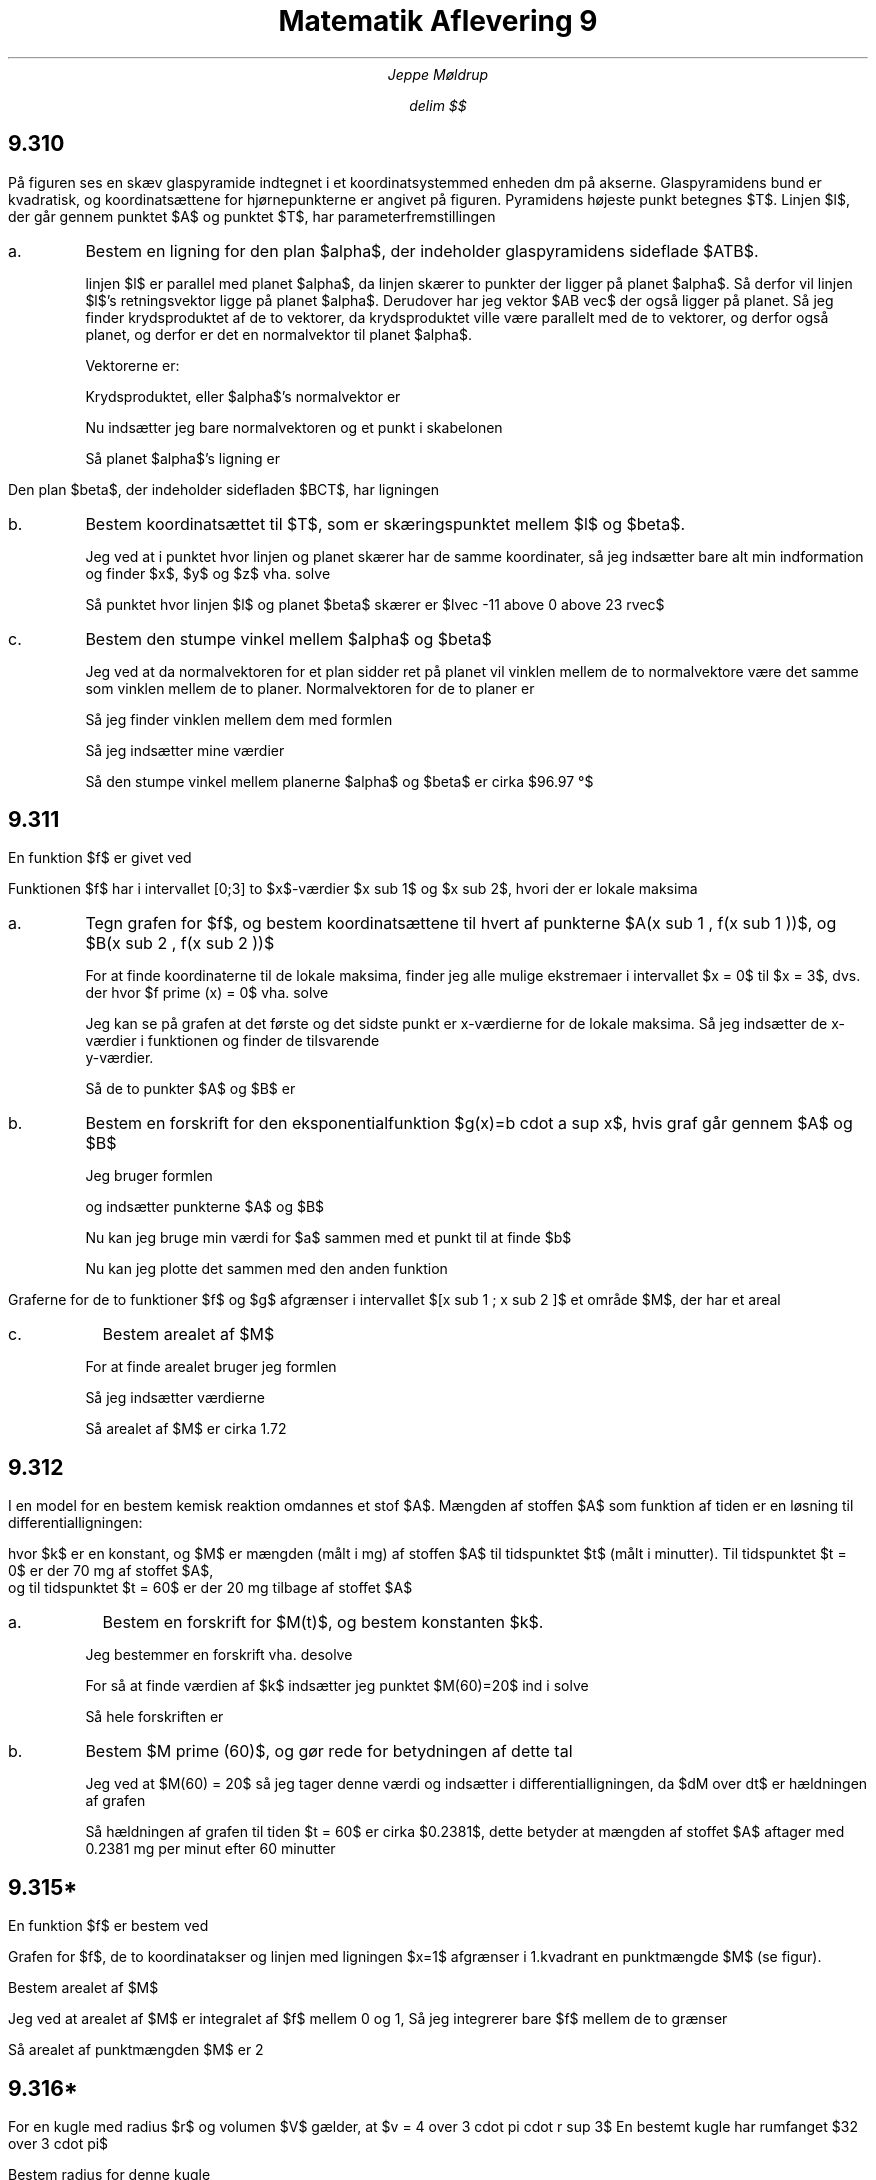 .ds LH Jeppe Møldrup
.
.ds CH Matematik 9
.
.ds RH 26/11-2018
.
.ds CF %
.

.TL
Matematik Aflevering 9
.AU
Jeppe Møldrup

.EQ
delim $$
.EN

.SH
9.310

.LP
På figuren ses en skæv glaspyramide indtegnet i et koordinatsystemmed enheden dm på
akserne. Glaspyramidens bund er kvadratisk, og koordinatsættene for hjørnepunkterne er
angivet på figuren. Pyramidens højeste punkt betegnes $T$. Linjen $l$, der går gennem punktet $A$
og punktet $T$, har parameterfremstillingen

.EQ
lvec x above y above z rvec = lvec 16 above 16 above 0 rvec
+ s cdot lvec -27 above -16 above 23 rvec
.EN

.IP "a."
Bestem en ligning for den plan $alpha$, der indeholder glaspyramidens sideflade $ATB$.

linjen $l$ er parallel med planet $alpha$, da linjen skærer to punkter der ligger på planet $alpha$.
Så derfor vil linjen $l$'s retningsvektor ligge på planet $alpha$. Derudover har jeg vektor $AB vec$ der
også ligger på planet. Så jeg finder krydsproduktet af de to vektorer, da krydsproduktet ville være parallelt med de
to vektorer, og derfor også planet, og derfor er det en normalvektor til planet $alpha$.

Vektorerne er:

.EQ
AB vec mark = lvec -16-16 above 16-16 above 0-0 rvec = lvec -32 above 0 above 0 rvec
.EN
.EQ
r vec lineup = lvec -27 above -16 above 23 rvec
.EN

Krydsproduktet, eller $alpha$'s normalvektor er

.EQ
n vec = AB vec times r vec = lvec -16 cdot 0 - 23 cdot 0 above 23 cdot -32 - (-27 cdot 0) above -27 cdot 0 - (-16 cdot -32) rvec = lvec 0 above 736 above 512 rvec
.EN

Nu indsætter jeg bare normalvektoren og et punkt i skabelonen

.EQ
a(x-x sub 0 ) + b(y - y sub 0 ) + c ( z - z sub 0 ) = 0 -> 0(x-16)+736(y-16)+512(z-0) = 0
.EN

Så planet $alpha$'s ligning er

.EQ
736y+512z-11776
.EN

.LP
Den plan $beta$, der indeholder sidefladen $BCT$, har ligningen

.EQ
23x-5z+368=0
.EN

.IP "b."
Bestem koordinatsættet til $T$, som er skæringspunktet mellem $l$ og $beta$.

Jeg ved at i punktet hvor linjen og planet skærer har de samme koordinater, så jeg indsætter bare alt min indformation og finder $x$, $y$ og $z$ vha. solve

.EQ
solve(x = 16-27s and y = 16-16s and z = 23s and 23x-5z+368=0,x,y,z) -> lvec -11 above 0 above 23 rvec
.EN

Så punktet hvor linjen $l$ og planet $beta$ skærer er $lvec -11 above 0 above 23 rvec$

.IP "c."
Bestem den stumpe vinkel mellem $alpha$ og $beta$

Jeg ved at da normalvektoren for et plan sidder ret på planet vil vinklen mellem de to normalvektore være det samme som vinklen mellem
de to planer. Normalvektoren for de to planer er

.EQ
alpha vec mark = lvec 0 above 736 above 512 rvec
.EN
.EQ
beta vec lineup = lvec 23 above 0 above -5 rvec
.EN

Så jeg finder vinklen mellem dem med formlen

.EQ
cos (v) = {a vec cdot b vec} over {| a vec | cdot | b vec |} \[hA] v = cos sup -1 ( {a vec cdot b vec} over {| a vec | cdot | b vec |} )
.EN

Så jeg indsætter mine værdier

.EQ
v = cos sup -1 ( {alpha vec cdot beta vec} over {| alpha vec ~ | cdot | beta vec ~ |} ) = 96.97 \[de]
.EN

Så den stumpe vinkel mellem planerne $alpha$ og $beta$ er cirka $96.97 \[de]$

.SH
9.311

.LP
En funktion $f$ er givet ved

.EQ
f(x) = e sup {-0.1 cdot x} cdot sin ( pi cdot x),~~~~ x >= 0
.EN

Funktionen $f$ har i intervallet [0;3] to $x$-værdier $x sub 1$ og $x sub 2$, hvori der er lokale maksima

.IP a.

Tegn grafen for $f$, og bestem koordinatsættene til hvert af punkterne $A(x sub 1 , f(x sub 1 ))$, og $B(x sub 2 , f(x sub 2 ))$

.PSPIC 9311.eps

For at finde koordinaterne til de lokale maksima, finder jeg alle mulige ekstremaer i intervallet $x = 0$ til $x = 3$, dvs. der hvor $f prime (x) = 0$ vha. solve

.EQ
solve (f prime (x) = 0, x)| 0 <= x <= 3 -> x = 0.489871 or x = 1.48987 or x = 2.48987
.EN

Jeg kan se på grafen at det første og det sidste punkt er x-værdierne for de lokale maksima. Så jeg indsætter de x-værdier i funktionen og finder de tilsvarende
y-værdier.

.EQ
f(0.489871) mark = e sup {-0.1 cdot 0.489871} cdot sin ( pi cdot 0.489871) = 0.981711
.EN
.EQ
f(2.48987) lineup = e sup {-0.1 cdot 2.48987} cdot sin ( pi cdot 2.48987) = 0.779195
.EN 

Så de to punkter $A$ og $B$ er

.EQ
A: mark ~~~~ (0.489871, ~0.981711)
.EN
.EQ
B: lineup ~~~~ (2.48987, ~0.779195)
.EN

.IP b.

Bestem en forskrift for den eksponentialfunktion $g(x)=b cdot a sup x$, hvis graf går gennem $A$ og $B$

Jeg bruger formlen

.EQ
a = "" sup {x sub 2 - x sub 1} sqrt { {y sub 2 } over {y sub 1 }}
.EN

og indsætter punkterne $A$ og $B$

.EQ
a = "" sup {2.48987 - 0.489871} sqrt { 0.779195 over 0.981711 } = 0.904837
.EN

Nu kan jeg bruge min værdi for $a$ sammen med et punkt til at finde $b$

.EQ
b = 0.981711 over {0.904837 sup 0.489871} = 0.999494
.EN

Nu kan jeg plotte det sammen med den anden funktion

.PSPIC 9311b.eps

.EQ
g(x) = 0.999494 cdot 0.904837 sup x
.EN

.LP

Graferne for de to funktioner $f$ og $g$ afgrænser i intervallet $[x sub 1 ; x sub 2 ]$ et område $M$, der har et areal

.IP c.

Bestem arealet af $M$

For at finde arealet bruger jeg formlen

.EQ
A = left | int from {x sub 1 } to {x sub 2 } (f(x) - g(x) ~ roman d x right |
.EN

Så jeg indsætter værdierne

.EQ
A = left | int from {0.489871} to {2.48987} (0.999484 cdot 0.904837 sup x ) - (e sup {-0.1 cdot x} cdot sin ( pi cdot x)) ~ roman d x right |
= 1.72165
.EN

Så arealet af $M$ er cirka 1.72

.SH
9.312

.LP
I en model for en bestem kemisk reaktion omdannes et stof $A$. Mængden af stoffen $A$ som funktion af tiden er en løsning til differentialligningen:

.EQ
dM over dt = -k cdot M sup 2
.EN

hvor $k$ er en konstant, og $M$ er mængden (målt i mg) af stoffen $A$ til tidspunktet $t$ (målt i minutter). Til tidspunktet $t = 0$ er der 70 mg af stoffet $A$,
og til tidspunktet $t = 60$ er der 20 mg tilbage af stoffet $A$

.IP a.

Bestem en forskrift for $M(t)$, og bestem konstanten $k$.

Jeg bestemmer en forskrift vha. desolve

.EQ
desolve(M prime = -k cdot M sup 2 and M(0) = 70,m,t) -> M(t) = 70 over {70 cdot k cdot t+1}
.EN

For så at finde værdien af $k$ indsætter jeg punktet $M(60)=20$ ind i solve

.EQ
solve left ( 20 = 70 over {70 cdot k cdot 60 + 1}, k right ) -> k = 1 over 1680
.EN

Så hele forskriften er

.EQ
M(t) = 67318 cdot t
.EN

.IP b.

Bestem $M prime (60)$, og gør rede for betydningen af dette tal

Jeg ved at $M(60) = 20$ så jeg tager denne værdi og indsætter i differentialligningen, da $dM over dt$ er hældningen af grafen

.EQ
dM over dt = -k cdot M sup 2 \[hA] dM over dt = -1 over 1680 cdot 20 sup 2 = -0.2381
.EN

Så hældningen af grafen til tiden $t = 60$ er cirka $0.2381$, dette betyder at mængden af stoffet $A$ aftager med 0.2381 mg per minut efter 60 minutter 

.SH 
9.315*

.LP
En funktion $f$ er bestem ved

.EQ
f(x) = roman e sup x + 2
.EN

Grafen for $f$, de to koordinatakser og linjen med ligningen $x=1$ afgrænser i 1.kvadrant en punktmængde $M$ (se figur).

Bestem arealet af $M$

Jeg ved at arealet af $M$ er integralet af $f$ mellem 0 og 1, Så jeg integrerer bare $f$ mellem de to grænser

.EQ
int from 0 to 1 roman e sup x + 2 ~ roman d x = [ roman e sup x + 2x] sub 0 sup 1 = ( roman e sup 1 + 2 cdot 1) - ( roman e sup 0 + 2 cdot 0 ) = roman e sup 1 + 2 = 2
.EN

Så arealet af punktmængden $M$ er 2

.SH 
9.316*

.LP
For en kugle med radius $r$ og volumen $V$ gælder, at $v = 4 over 3 cdot pi cdot r sup 3$
En bestemt kugle har rumfanget $32 over 3 cdot pi$

Bestem radius for denne kugle

Jeg starter med at splitte brøken op i to dele, en der er $4 over 3$ og den anden $32-4 over 3$

.EQ
32 over 3 cdot 3 over 4 cdot pi = 96 over 12 cdot pi = 32 over 4 cdot pi = 8 cdot pi
.EN

Så $r sup 3 = 8$ dvs $r = "" sup 3 sqrt 8 = 2$, så radius af kuglen er 2
